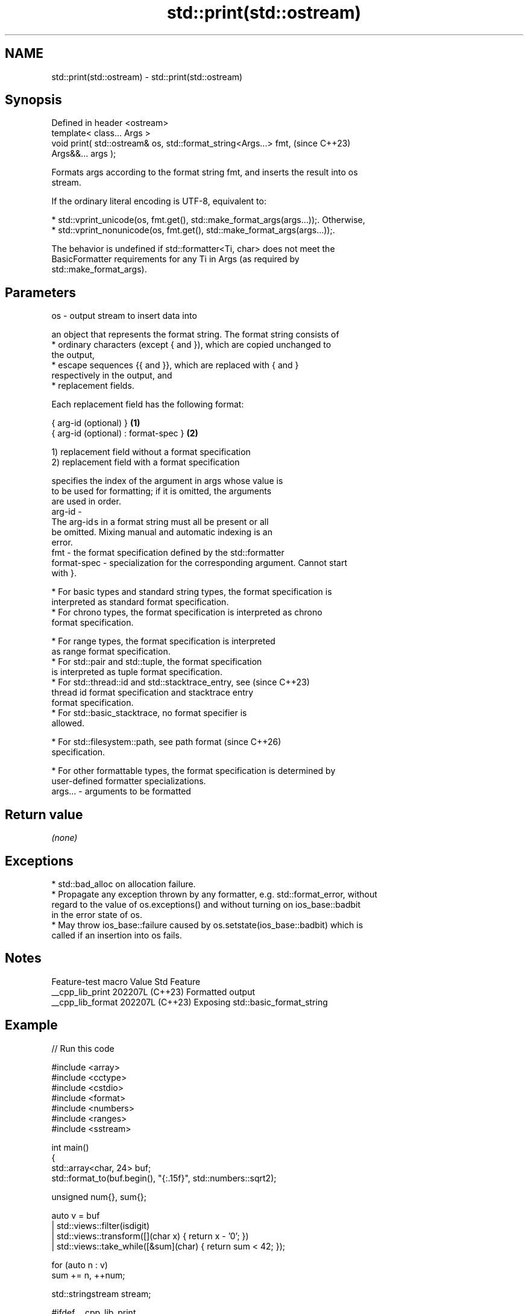 .TH std::print(std::ostream) 3 "2024.06.10" "http://cppreference.com" "C++ Standard Libary"
.SH NAME
std::print(std::ostream) \- std::print(std::ostream)

.SH Synopsis
   Defined in header <ostream>
   template< class... Args >
   void print( std::ostream& os, std::format_string<Args...> fmt,         (since C++23)
   Args&&... args );

   Formats args according to the format string fmt, and inserts the result into os
   stream.

   If the ordinary literal encoding is UTF-8, equivalent to:

     * std::vprint_unicode(os, fmt.get(), std::make_format_args(args...));. Otherwise,
     * std::vprint_nonunicode(os, fmt.get(), std::make_format_args(args...));.

   The behavior is undefined if std::formatter<Ti, char> does not meet the
   BasicFormatter requirements for any Ti in Args (as required by
   std::make_format_args).

.SH Parameters

   os      - output stream to insert data into

             an object that represents the format string. The format string consists of
               * ordinary characters (except { and }), which are copied unchanged to
                 the output,
               * escape sequences {{ and }}, which are replaced with { and }
                 respectively in the output, and
               * replacement fields.

             Each replacement field has the following format:

             { arg-id (optional) }               \fB(1)\fP
             { arg-id (optional) : format-spec } \fB(2)\fP

             1) replacement field without a format specification
             2) replacement field with a format specification

                           specifies the index of the argument in args whose value is
                           to be used for formatting; if it is omitted, the arguments
                           are used in order.
             arg-id      -
                           The arg-id s in a format string must all be present or all
                           be omitted. Mixing manual and automatic indexing is an
                           error.
   fmt     -               the format specification defined by the std::formatter
             format-spec - specialization for the corresponding argument. Cannot start
                           with }.

               * For basic types and standard string types, the format specification is
                 interpreted as standard format specification.
               * For chrono types, the format specification is interpreted as chrono
                 format specification.

               * For range types, the format specification is interpreted
                 as range format specification.
               * For std::pair and std::tuple, the format specification
                 is interpreted as tuple format specification.
               * For std::thread::id and std::stacktrace_entry, see       (since C++23)
                 thread id format specification and stacktrace entry
                 format specification.
               * For std::basic_stacktrace, no format specifier is
                 allowed.

               * For std::filesystem::path, see path format               (since C++26)
                 specification.

               * For other formattable types, the format specification is determined by
                 user-defined formatter specializations.
   args... - arguments to be formatted

.SH Return value

   \fI(none)\fP

.SH Exceptions

     * std::bad_alloc on allocation failure.
     * Propagate any exception thrown by any formatter, e.g. std::format_error, without
       regard to the value of os.exceptions() and without turning on ios_base::badbit
       in the error state of os.
     * May throw ios_base::failure caused by os.setstate(ios_base::badbit) which is
       called if an insertion into os fails.

.SH Notes

   Feature-test macro  Value    Std                Feature
   __cpp_lib_print    202207L (C++23) Formatted output
   __cpp_lib_format   202207L (C++23) Exposing std::basic_format_string

.SH Example


// Run this code

 #include <array>
 #include <cctype>
 #include <cstdio>
 #include <format>
 #include <numbers>
 #include <ranges>
 #include <sstream>

 int main()
 {
     std::array<char, 24> buf;
     std::format_to(buf.begin(), "{:.15f}", std::numbers::sqrt2);

     unsigned num{}, sum{};

     auto v = buf
            | std::views::filter(isdigit)
            | std::views::transform([](char x) { return x - '0'; })
            | std::views::take_while([&sum](char) { return sum < 42; });

     for (auto n : v)
         sum += n, ++num;

     std::stringstream stream;

 #ifdef __cpp_lib_print
     std::print(stream,
 #else
     stream << std::format(
 #endif
         "√2 = {}...\\n"
         "The sum of its first {} digits is {}{}",
         std::numbers::sqrt2, num, sum, '.'
     );

     std::puts(stream.str().data());
 }

.SH Output:

 √2 = 1.4142135623730951...
 The sum of its first 13 digits is 42.

.SH See also

   println(std::ostream) outputs formatted representation of the arguments with
   (C++23)               appended '\\n'
                         \fI(function template)\fP
   print                 prints to stdout or a file stream using formatted
   (C++23)               representation of the arguments
                         \fI(function template)\fP
   format                stores formatted representation of the arguments in a new
   (C++20)               string
                         \fI(function template)\fP
